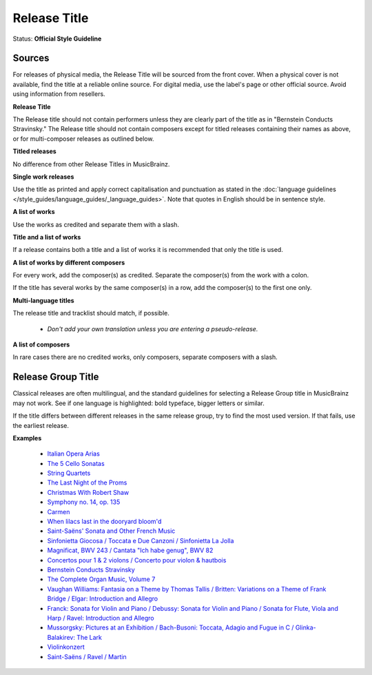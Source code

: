.. MusicBrainz Documentation Project

.. https://musicbrainz.org/doc/Style/Classical/Release_Title

Release Title
=============

Status: **Official Style Guideline**

Sources
-------

For releases of physical media, the Release Title will be sourced from the front cover. When a physical cover is not available, find the title at a reliable online source. For digital media, use the label's page or other official source. Avoid using information from resellers.

**Release Title**

The Release title should not contain performers unless they are clearly part of the title as in "Bernstein Conducts Stravinsky." The Release title should not contain composers except for titled releases containing their names as above, or for multi-composer releases as outlined below.

**Titled releases**

No difference from other Release Titles in MusicBrainz.

**Single work releases**

Use the title as printed and apply correct capitalisation and punctuation as stated in the :doc:`language guidelines </style_guides/language_guides/_language_guides>`. Note that quotes in English should be in sentence style.

**A list of works**

Use the works as credited and separate them with a slash.

**Title and a list of works**

If a release contains both a title and a list of works it is recommended that only the title is used.

**A list of works by different composers**

For every work, add the composer(s) as credited. Separate the composer(s) from the work with a colon.

If the title has several works by the same composer(s) in a row, add the composer(s) to the first one only.

**Multi-language titles**

The release title and tracklist should match, if possible.

   - *Don't add your own translation unless you are entering a pseudo-release.*

**A list of composers**

In rare cases there are no credited works, only composers, separate composers with a slash.

Release Group Title
-------------------

Classical releases are often multilingual, and the standard guidelines for selecting a Release Group title in MusicBrainz may not work. See if one language is highlighted: bold typeface, bigger letters or similar.

If the title differs between different releases in the same release group, try to find the most used version. If that fails, use the earliest release.

**Examples**

   - `Italian Opera Arias <https://musicbrainz.org/release/db5b922b-9d88-48b2-973e-3e247d23e623>`_
   - `The 5 Cello Sonatas <https://musicbrainz.org/release/b0d4ff0d-22cb-4c2d-a348-47b9d42ac36e>`_
   - `String Quartets <https://musicbrainz.org/release/141064ea-90e7-3c96-987b-686e3c3bee72>`_
   - `The Last Night of the Proms <https://musicbrainz.org/release/5b73aa06-7dbb-4e06-b9fb-8d2458ab08b3>`_
   - `Christmas With Robert Shaw <https://musicbrainz.org/release/e8c4803c-356b-4b9e-b532-518474dfda76>`_
   - `Symphony no. 14, op. 135 <https://musicbrainz.org/release/08777f96-ce99-467d-a00f-6dc99a17cfca>`_
   - `Carmen <https://musicbrainz.org/release/326e9356-024f-4339-a5d7-7728d0987659>`_
   - `When lilacs last in the dooryard bloom'd <https://musicbrainz.org/release/cb309e44-78a9-430c-afaa-5d100389b263>`_
   - `Saint-Saëns' Sonata and Other French Music <https://musicbrainz.org/release/16c32c99-2225-4e0a-bbda-0807a525b5c7>`_
   - `Sinfonietta Giocosa / Toccata e Due Canzoni / Sinfonietta La Jolla <https://musicbrainz.org/release/ee56a819-48d8-4947-9377-c923e28447e1>`_
   - `Magnificat, BWV 243 / Cantata "Ich habe genug", BWV 82 <https://musicbrainz.org/release/78c7dca1-ab88-457d-8e39-d141394cc0d8>`_
   - `Concertos pour 1 & 2 violons / Concerto pour violon & hautbois <https://musicbrainz.org/release/7ccd1d4a-2294-4830-9ff7-00580154a21b>`_
   - `Bernstein Conducts Stravinsky <https://musicbrainz.org/release/bc06a45a-5308-42c9-9727-71b3a3a08486>`_
   - `The Complete Organ Music, Volume 7 <https://musicbrainz.org/release/245039ca-03ce-41bc-8fd2-0e664b261613>`_
   - `Vaughan Williams: Fantasia on a Theme by Thomas Tallis / Britten: Variations on a Theme of Frank Bridge / Elgar: Introduction and Allegro <https://musicbrainz.org/release/38d2932f-57c2-4cb2-9f8a-4960ada804d1>`_
   - `Franck: Sonata for Violin and Piano / Debussy: Sonata for Violin and Piano / Sonata for Flute, Viola and Harp / Ravel: Introduction and Allegro <https://musicbrainz.org/release/a19cf66d-68a8-4851-9e22-7760b00ad97d>`_
   - `Mussorgsky: Pictures at an Exhibition / Bach-Busoni: Toccata, Adagio and Fugue in C / Glinka-Balakirev: The Lark <https://musicbrainz.org/release/d9470e23-5f5c-4f90-b2dd-7ca8a3a5cf54>`_
   - `Violinkonzert <https://musicbrainz.org/release/43b87b22-743b-3a75-9692-e594a399c4dc>`_
   - `Saint-Saëns / Ravel / Martin <https://musicbrainz.org/release/fd8c2d97-df87-40bd-a0fe-27187c0c43d7>`_

